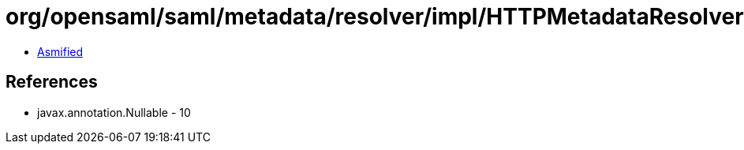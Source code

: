 = org/opensaml/saml/metadata/resolver/impl/HTTPMetadataResolver.class

 - link:HTTPMetadataResolver-asmified.java[Asmified]

== References

 - javax.annotation.Nullable - 10
